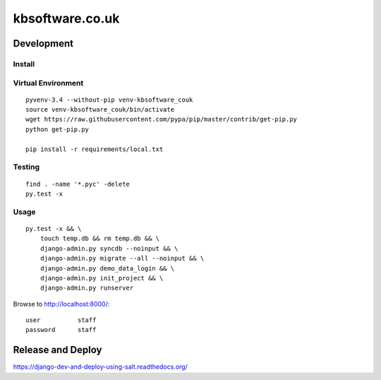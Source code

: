 kbsoftware.co.uk
****************

Development
===========

Install
-------

Virtual Environment
-------------------

::

  pyvenv-3.4 --without-pip venv-kbsoftware_couk
  source venv-kbsoftware_couk/bin/activate
  wget https://raw.githubusercontent.com/pypa/pip/master/contrib/get-pip.py
  python get-pip.py

  pip install -r requirements/local.txt

Testing
-------

::

  find . -name '*.pyc' -delete
  py.test -x

Usage
-----

::

  py.test -x && \
      touch temp.db && rm temp.db && \
      django-admin.py syncdb --noinput && \
      django-admin.py migrate --all --noinput && \
      django-admin.py demo_data_login && \
      django-admin.py init_project && \
      django-admin.py runserver

Browse to http://localhost:8000/::

  user          staff
  password      staff

Release and Deploy
==================

https://django-dev-and-deploy-using-salt.readthedocs.org/

